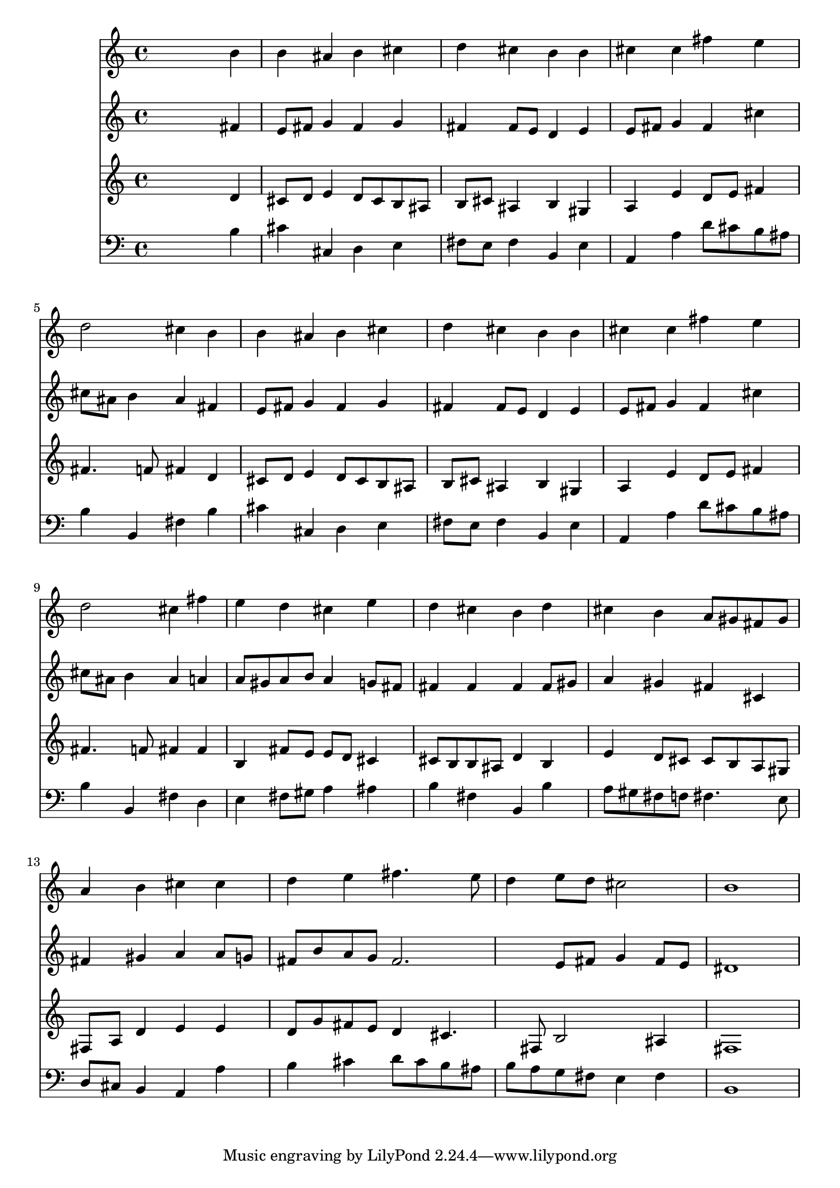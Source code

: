 % Lily was here -- automatically converted by /usr/local/lilypond/usr/bin/midi2ly from 016806b_.mid
\version "2.10.0"


trackAchannelA =  {
  
  \time 4/4 
  

  \key b \minor
  
  \tempo 4 = 96 
  
}

trackA = <<
  \context Voice = channelA \trackAchannelA
>>


trackBchannelA = \relative c {
  
  % [SEQUENCE_TRACK_NAME] Instrument 1
  s2. b''4 |
  % 2
  b ais b cis |
  % 3
  d cis b b |
  % 4
  cis cis fis e |
  % 5
  d2 cis4 b |
  % 6
  b ais b cis |
  % 7
  d cis b b |
  % 8
  cis cis fis e |
  % 9
  d2 cis4 fis |
  % 10
  e d cis e |
  % 11
  d cis b d |
  % 12
  cis b a8 gis fis gis |
  % 13
  a4 b cis cis |
  % 14
  d e fis4. e8 |
  % 15
  d4 e8 d cis2 |
  % 16
  b1 |
  % 17
  
}

trackB = <<
  \context Voice = channelA \trackBchannelA
>>


trackCchannelA =  {
  
  % [SEQUENCE_TRACK_NAME] Instrument 2
  
}

trackCchannelB = \relative c {
  s2. fis'4 |
  % 2
  e8 fis g4 fis g |
  % 3
  fis fis8 e d4 e |
  % 4
  e8 fis g4 fis cis' |
  % 5
  cis8 ais b4 ais fis |
  % 6
  e8 fis g4 fis g |
  % 7
  fis fis8 e d4 e |
  % 8
  e8 fis g4 fis cis' |
  % 9
  cis8 ais b4 ais a |
  % 10
  a8 gis a b a4 g8 fis |
  % 11
  fis4 fis fis fis8 gis |
  % 12
  a4 gis fis cis |
  % 13
  fis gis a a8 g |
  % 14
  fis b a g fis2. e8 fis g4 fis8 e |
  % 16
  dis1 |
  % 17
  
}

trackC = <<
  \context Voice = channelA \trackCchannelA
  \context Voice = channelB \trackCchannelB
>>


trackDchannelA =  {
  
  % [SEQUENCE_TRACK_NAME] Instrument 3
  
}

trackDchannelB = \relative c {
  s2. d'4 |
  % 2
  cis8 d e4 d8 cis b ais |
  % 3
  b cis ais4 b gis |
  % 4
  a e' d8 e fis4 |
  % 5
  fis4. f8 fis4 d |
  % 6
  cis8 d e4 d8 cis b ais |
  % 7
  b cis ais4 b gis |
  % 8
  a e' d8 e fis4 |
  % 9
  fis4. f8 fis4 fis |
  % 10
  b, fis'8 e e d cis4 |
  % 11
  cis8 b b ais d4 b |
  % 12
  e d8 cis cis b a gis |
  % 13
  fis a d4 e e |
  % 14
  d8 g fis e d4 cis4. fis,8 b2 ais4 |
  % 16
  fis1 |
  % 17
  
}

trackD = <<
  \context Voice = channelA \trackDchannelA
  \context Voice = channelB \trackDchannelB
>>


trackEchannelA =  {
  
  % [SEQUENCE_TRACK_NAME] Instrument 4
  
}

trackEchannelB = \relative c {
  s2. b'4 |
  % 2
  cis cis, d e |
  % 3
  fis8 e fis4 b, e |
  % 4
  a, a' d8 cis b ais |
  % 5
  b4 b, fis' b |
  % 6
  cis cis, d e |
  % 7
  fis8 e fis4 b, e |
  % 8
  a, a' d8 cis b ais |
  % 9
  b4 b, fis' d |
  % 10
  e fis8 gis a4 ais |
  % 11
  b fis b, b' |
  % 12
  a8 gis fis f fis4. e8 |
  % 13
  d cis b4 a a' |
  % 14
  b cis d8 cis b ais |
  % 15
  b a g fis e4 fis |
  % 16
  b,1 |
  % 17
  
}

trackE = <<

  \clef bass
  
  \context Voice = channelA \trackEchannelA
  \context Voice = channelB \trackEchannelB
>>


\score {
  <<
    \context Staff=trackB \trackB
    \context Staff=trackC \trackC
    \context Staff=trackD \trackD
    \context Staff=trackE \trackE
  >>
}
